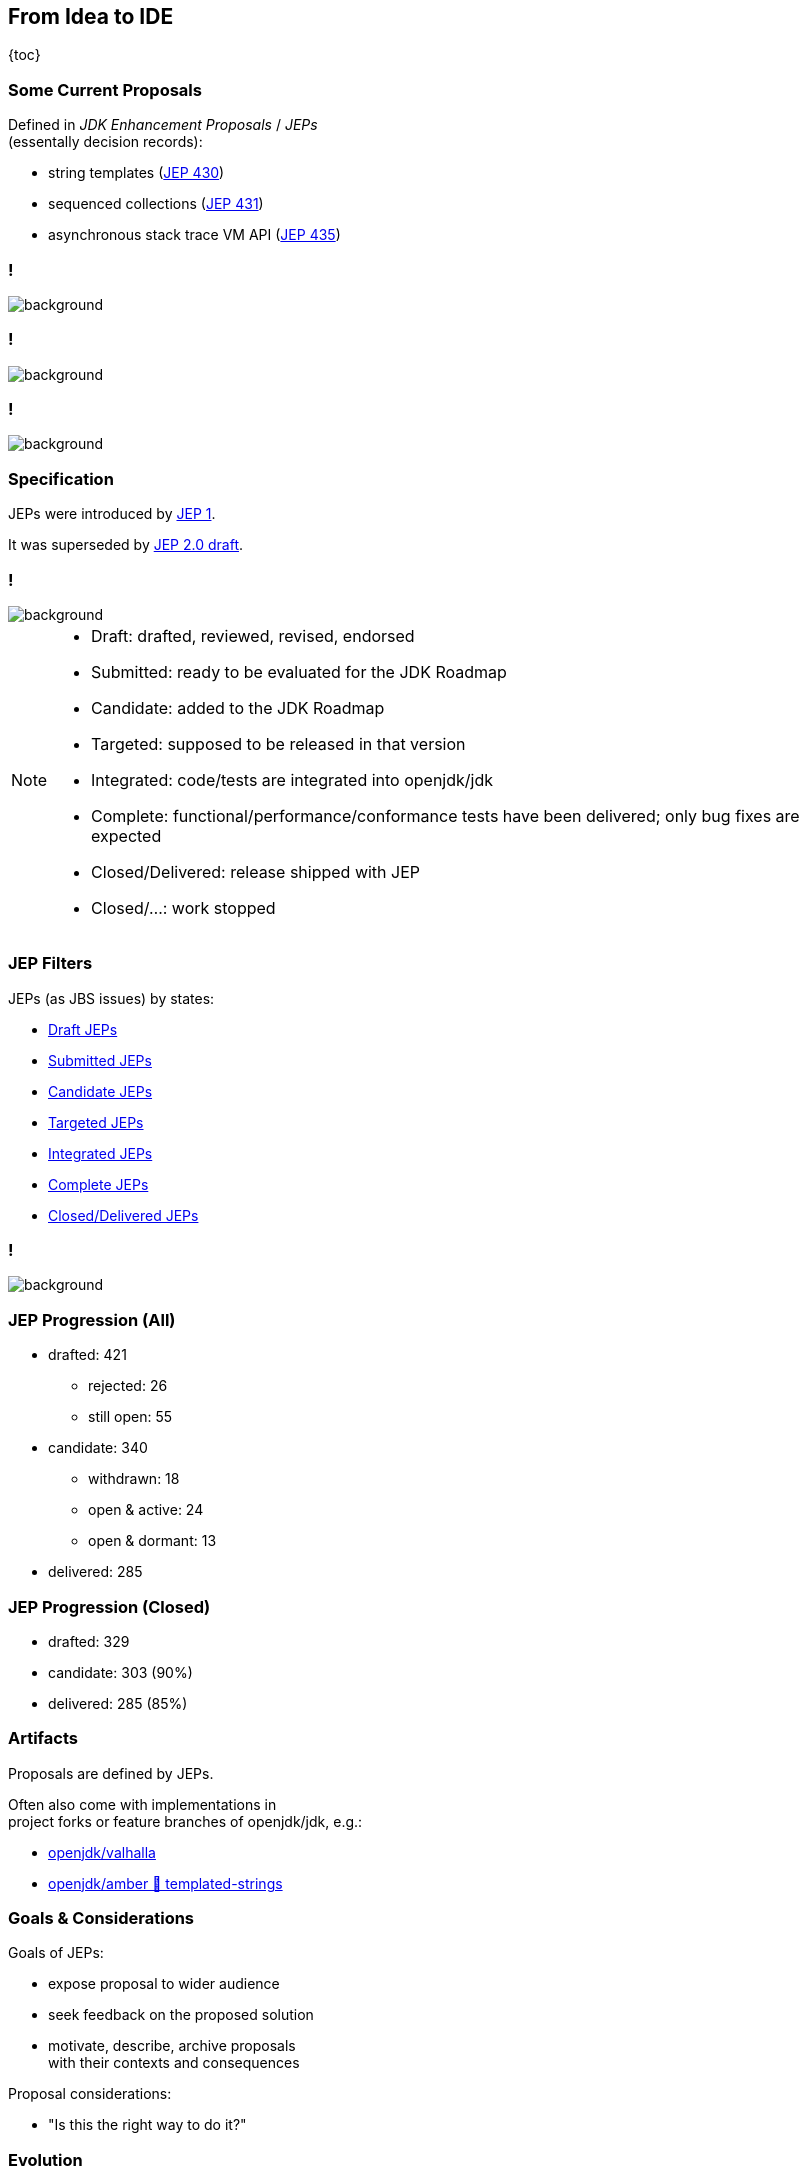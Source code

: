 == From Idea to IDE

{toc}

=== Some Current Proposals

Defined in _JDK Enhancement Proposals_ / _JEPs_ +
(essentally decision records):

* string templates (https://openjdk.org/jeps/430[JEP 430])
* sequenced collections (https://openjdk.org/jeps/431[JEP 431])
* asynchronous stack trace VM API (https://openjdk.org/jeps/435[JEP 435])

[state="empty"]
=== !
image::images/jep-specify-meme-1.png[background, size=cover]

[state="empty"]
=== !
image::images/jep-specify-meme-2.png[background, size=cover]

[state="empty"]
=== !
image::images/jep-specify-meme-3.png[background, size=cover]

=== Specification

JEPs were introduced by https://openjdk.org/jeps/1[JEP 1].

It was superseded by https://cr.openjdk.java.net/~mr/jep/jep-2.0-02.html[JEP 2.0 draft].

[state="empty",background-color="white"]
=== !
image::images/jep-2.0-workflow.png[background, size=contain]

[NOTE.speaker]
--
* Draft: drafted, reviewed, revised, endorsed
* Submitted: ready to be evaluated for the JDK Roadmap
* Candidate: added to the JDK Roadmap
* Targeted: supposed to be released in that version
* Integrated: code/tests are integrated into openjdk/jdk
* Complete: functional/performance/conformance tests have been delivered; only bug fixes are expected
* Closed/Delivered: release shipped with JEP
* Closed/...: work stopped
--

=== JEP Filters

JEPs (as JBS issues) by states:

* https://bugs.openjdk.org/issues/?jql=project%20%3D%20JDK%20AND%20issuetype%20%3D%20JEP%20AND%20status%20%3D%20Draft[Draft JEPs]
* https://bugs.openjdk.org/issues/?jql=project%20%3D%20JDK%20AND%20issuetype%20%3D%20JEP%20AND%20status%20%3D%20Submitted[Submitted JEPs]
* https://bugs.openjdk.org/issues/?jql=project%20%3D%20JDK%20AND%20issuetype%20%3D%20JEP%20AND%20status%20%3D%20Candidate[Candidate JEPs]
* https://bugs.openjdk.org/issues/?jql=project%20%3D%20JDK%20AND%20issuetype%20%3D%20JEP%20AND%20status%20%3D%20Targeted[Targeted JEPs]
* https://bugs.openjdk.org/issues/?jql=project%20%3D%20JDK%20AND%20issuetype%20%3D%20JEP%20AND%20status%20%3D%20Integrated[Integrated JEPs]
* https://bugs.openjdk.org/issues/?jql=project%20%3D%20JDK%20AND%20issuetype%20%3D%20JEP%20AND%20status%20%3D%20Complete[Complete JEPs]
* https://bugs.openjdk.org/issues/?jql=project%20%3D%20JDK%20AND%20issuetype%20%3D%20JEP%20AND%20status%20%3D%20Closed%20AND%20resolution%20%3D%20Delivered[Closed/Delivered JEPs]

[state="empty",background-color="white"]
=== !
image::images/jep-2.0-numbers.png[background, size=contain]

=== JEP Progression (All)

* drafted: 421
** rejected: 26
** still open: 55
* candidate: 340
** withdrawn: 18
** open & active: 24
** open & dormant: 13
* delivered: 285

=== JEP Progression (Closed)

* drafted: 329
* candidate: 303 (90%)
* delivered: 285 (85%)

////
Update numbers:
* Total: https://bugs.openjdk.org/issues/?jql=project%20%3D%20JDK%20AND%20issuetype%20%3D%20JEP%20ORDER%20BY%20created%20ASC%2C%20lastViewed%20DESC
* Draft: https://bugs.openjdk.org/issues/?jql=project%20%3D%20JDK%20AND%20issuetype%20%3D%20JEP%20AND%20status%20%3D%20Draft%20ORDER%20BY%20created%20ASC%2C%20lastViewed%20DESC
* In flight - active (<3 years): https://bugs.openjdk.org/issues/?jql=project%20%3D%20JDK%20AND%20issuetype%20%3D%20JEP%20AND%20status%20!%3D%20Closed%20AND%20status%20!%3D%20draft%20AND%20updated%20%3E%3D%20-156w%20ORDER%20BY%20created%20ASC
* In flight - dormant (>3 years): https://bugs.openjdk.org/issues/?jql=project%20%3D%20JDK%20AND%20issuetype%20%3D%20JEP%20AND%20status%20!%3D%20Closed%20AND%20status%20!%3D%20draft%20AND%20updated%20%3C%20-156w%20ORDER%20BY%20created%20ASC
* Closed/Rejected + Closed/Withdrawn: https://bugs.openjdk.org/issues/?jql=project%20%3D%20JDK%20AND%20issuetype%20%3D%20JEP%20AND%20status%20%3D%20Closed%20AND%20resolution%20in%20(Rejected%2C%20Withdrawn)%20ORDER%20BY%20created%20ASC%2C%20lastViewed%20DESC
* Closed/Withdrawn: strikethrough in https://openjdk.org/jeps/0
* Closed/Delivered JEPs: https://bugs.openjdk.org/issues/?jql=project%20%3D%20JDK%20AND%20issuetype%20%3D%20JEP%20AND%20status%20%3D%20Closed%20AND%20resolution%20%3D%20Delivered
////

=== Artifacts

Proposals are defined by JEPs.

Often also come with implementations in +
project forks or feature branches of openjdk/jdk, e.g.:

* https://github.com/openjdk/valhalla[openjdk/valhalla]
* https://github.com/openjdk/amber/tree/templated-strings[openjdk/amber 🌳 templated-strings]

=== Goals & Considerations

Goals of JEPs:

* expose proposal to wider audience
* seek feedback on the proposed solution
* motivate, describe, archive proposals +
  with their contexts and consequences

Proposal considerations:

* "Is this the right way to do it?"

=== Evolution

Proposals evolve noticeably +
(particularly until _Candidate_) +
and most are delivered.

My guesstimates:

* duration: 6-36 months
* rate of change: 40%
* rate of progression: 85%
